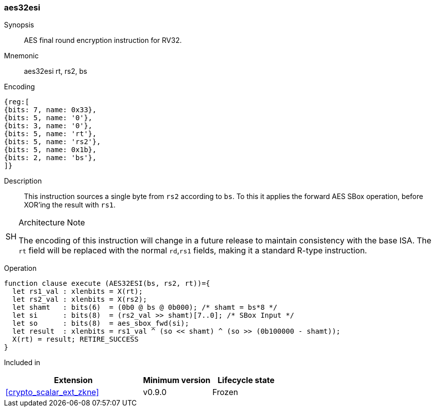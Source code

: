 [#insns-aes32esi, reftext="AES final round encrypt (RV32)"]
=== aes32esi

Synopsis::
AES final round encryption instruction for RV32.

Mnemonic::
aes32esi rt, rs2, bs

Encoding::
[wavedrom, , svg]
....
{reg:[
{bits: 7, name: 0x33},
{bits: 5, name: '0'},
{bits: 3, name: '0'},
{bits: 5, name: 'rt'},
{bits: 5, name: 'rs2'},
{bits: 5, name: 0x1b},
{bits: 2, name: 'bs'},
]}
....

Description:: 
This instruction sources a single byte from `rs2` according to `bs`.
To this it applies the forward AES SBox operation,
before XOR'ing the result with `rs1`.

.Architecture Note
[WARNING,caption="SH"]
====
The encoding of this instruction will change in a future release to maintain
consistency with the base ISA.
The `rt` field will be replaced with the normal `rd`,`rs1` fields, making
it a standard R-type instruction.
====

Operation::
[source,sail]
--
function clause execute (AES32ESI(bs, rs2, rt))={
  let rs1_val : xlenbits = X(rt);
  let rs2_val : xlenbits = X(rs2);
  let shamt   : bits(6)  = (0b0 @ bs @ 0b000); /* shamt = bs*8 */
  let si      : bits(8)  = (rs2_val >> shamt)[7..0]; /* SBox Input */
  let so      : bits(8)  = aes_sbox_fwd(si);
  let result  : xlenbits = rs1_val ^ (so << shamt) ^ (so >> (0b100000 - shamt));
  X(rt) = result; RETIRE_SUCCESS
}
--

Included in::
[%header,cols="4,2,2"]
|===
|Extension
|Minimum version
|Lifecycle state

| <<crypto_scalar_ext_zkne>>
| v0.9.0
| Frozen
|===


